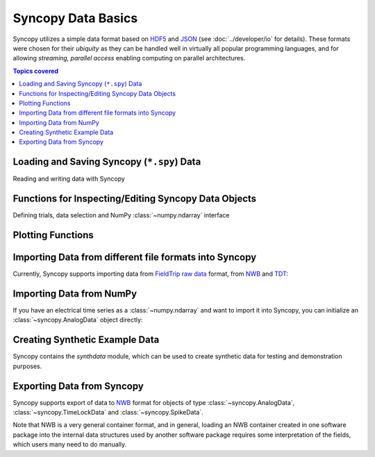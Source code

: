 .. _data_basics:

Syncopy Data Basics
===================

Syncopy utilizes a simple data format based on `HDF5
<https://portal.hdfgroup.org/display/HDF5/HDF5>`_ and `JSON
<https://en.wikipedia.org/wiki/JSON>`_ (see :doc:`../developer/io` for details).
These formats were chosen for their *ubiquity* as they can be handled well in
virtually all popular programming languages, and for allowing *streaming,
parallel access* enabling computing on parallel architectures.

.. contents:: Topics covered
   :local:


Loading and Saving Syncopy (``*.spy``) Data
-------------------------------------------
Reading and writing data with Syncopy

.. autosummary::

    syncopy.load
    syncopy.save

Functions for Inspecting/Editing Syncopy Data Objects
-----------------------------------------------------
Defining trials, data selection and NumPy :class:`~numpy.ndarray` interface

.. autosummary::

    syncopy.definetrial
    syncopy.selectdata
    syncopy.show

Plotting Functions
------------------

.. autosummary::

   syncopy.singlepanelplot
   syncopy.multipanelplot


Importing Data from different file formats into Syncopy
-------------------------------------------------------

Currently, Syncopy supports importing data from `FieldTrip raw data <https://www.fieldtriptoolbox.org/development/datastructure/>`_ format, from `NWB <https://www.nwb.org/>`_ and `TDT <https://www.tdt.com/>`_:

.. autosummary::

    syncopy.io.load_ft_raw
    syncopy.io.load_nwb
    syncopy.io.load_tdt


Importing Data from NumPy
-------------------------

If you have an electrical time series as a :class:`~numpy.ndarray` and want to import it into Syncopy, you can initialize an :class:`~syncopy.AnalogData` object directly:

.. autosummary::

    syncopy.AnalogData


Creating Synthetic Example Data
-------------------------------

Syncopy contains the `synthdata` module, which can be used to create synthetic data for testing and demonstration purposes.


.. autosummary::

    syncopy.synthdata



Exporting Data from Syncopy
---------------------------

Syncopy supports export of data to `NWB <https://www.nwb.org/>`_ format for objects of type :class:`~syncopy.AnalogData`, :class:`~syncopy.TimeLockData` and :class:`~syncopy.SpikeData`.


.. autosummary::

    syncopy.AnalogData.save_nwb
    syncopy.TimeLockData.save_nwb
    syncopy.SpikeData.save_nwb

Note that NWB is a very general container format, and in general, loading an NWB container created in one software package into the internal data structures used by another software package requires some interpretation of the fields, which users many need to do manually.

